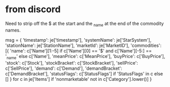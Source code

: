 * from discord
Need to strip off the $ at the start and the _name at the end of the commodity names.

msg = {
 'timestamp': je['timestamp'],
 'systemName': je['StarSystem'],
 'stationName': je['StationName'],
 'marketId': je['MarketID'],
 'commodities': [{
   'name': c['Name'][1:-5] if c['Name'][0] == '$' and c['Name'][-5:] == '_name' else c['Name'],
   'meanPrice': c['MeanPrice'],
   'buyPrice': c['BuyPrice'],
   'stock': c['Stock'],
   'stockBracket': c['StockBracket'],
   'sellPrice': c['SellPrice'],
   'demand': c['Demand'],
   'demandBracket': c['DemandBracket'],
   'statusFlags': c['StatusFlags'] if 'StatusFlags' in c else []
  } for c in je['Items'] if 'nonmarketable' not in c['Category'].lower()]
}
